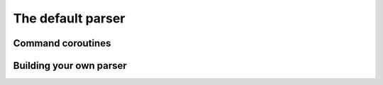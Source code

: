 
.. _parser:

The default parser
==================


Command coroutines
------------------


.. _override-parser:

Building your own parser
------------------------
